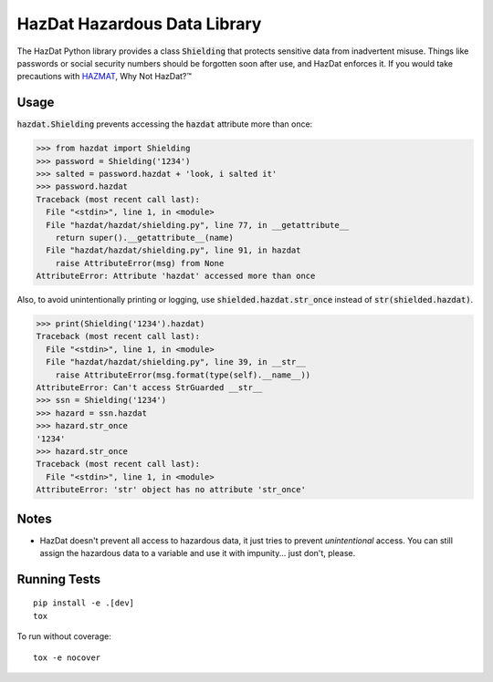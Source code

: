 HazDat Hazardous Data Library
=============================

The HazDat Python library provides a class :code:`Shielding` that protects sensitive data from inadvertent misuse. Things like passwords or social security numbers should be forgotten soon after use, and HazDat enforces it. If you would take precautions with `HAZMAT
<http://en.wikipedia.org/wiki/HAZMAT>`_, Why Not HazDat?™

Usage
-------------

:code:`hazdat.Shielding` prevents accessing the :code:`hazdat` attribute more than once:

.. code:: python

    >>> from hazdat import Shielding
    >>> password = Shielding('1234')
    >>> salted = password.hazdat + 'look, i salted it'
    >>> password.hazdat
    Traceback (most recent call last):
      File "<stdin>", line 1, in <module>
      File "hazdat/hazdat/shielding.py", line 77, in __getattribute__
        return super().__getattribute__(name)
      File "hazdat/hazdat/shielding.py", line 91, in hazdat
        raise AttributeError(msg) from None
    AttributeError: Attribute 'hazdat' accessed more than once

Also, to avoid unintentionally printing or logging, use :code:`shielded.hazdat.str_once` instead of :code:`str(shielded.hazdat)`.

.. code:: python

    >>> print(Shielding('1234').hazdat)
    Traceback (most recent call last):
      File "<stdin>", line 1, in <module>
      File "hazdat/hazdat/shielding.py", line 39, in __str__
        raise AttributeError(msg.format(type(self).__name__))
    AttributeError: Can't access StrGuarded __str__
    >>> ssn = Shielding('1234')
    >>> hazard = ssn.hazdat
    >>> hazard.str_once
    '1234'
    >>> hazard.str_once
    Traceback (most recent call last):
      File "<stdin>", line 1, in <module>
    AttributeError: 'str' object has no attribute 'str_once'

Notes
-------------

* HazDat doesn't prevent all access to hazardous data, it just tries to prevent *unintentional* access. You can still assign the hazardous data to a variable and use it with impunity... just don't, please.

Running Tests
-------------

::

    pip install -e .[dev]
    tox

To run without coverage:

::

    tox -e nocover
